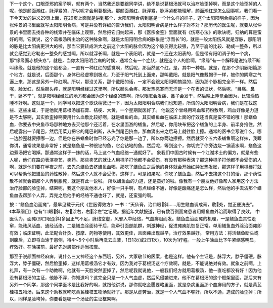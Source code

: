 下一个这个，口眼歪邪的案子啊，就有两个，当然我还是要跟同学讲，绝不是说葛根汤就可以治疗脸歪掉啊，而是这个脸歪掉的人呢，他是颜面潮红，脉浮紧的，所以呢才会用葛根汤。那颜面潮红、脉浮紧，脉浮紧都能理解，颜面潮红是怎么回事呢。我们看一下今天发的讲义29页上面，在29页上面就是讲到那个，太阳阳明合病到底是一个什么样的样子，这个太阳阳明合病的样子，因为张仲景的书里面就写太阳阳明合病，可是并没有详细的告诉我们，太阳阳明合病是什么样子对不对？那历代的医生呢，就要从张仲景的书里面去找各种的线索并在临床上观察，然后把它归纳起来，那《医宗金鉴》里面就有《伤寒心法》的歌诀呢，归纳的算是蛮好的啊，它就说，这个葛根汤所主治的这种脉象啊，就是太阳阳明合病的脉象是“浮而长”的，就是一般太阳伤风就是浮脉，那阳明的脉是比太阳病更洪大的啦，那当它要转成洪大之前这个太阳的脉会因为这个脉变得比较强，乃至于崩的比较、勒成一整条，所以就会感觉到它勒出一整条的感觉啊，所以就浮长啊，就是一个表阳明，就是一个还在太阳表的，但是带有阳明调子的一个病，那“缘缘面赤额头疼”，就是，当你太阳阳明合病的时候，通常会有一个症状，就是这个人的脸啊，“缘缘”有一个解释是说持续不断叫缘缘。就是他的这个脸都会，一直有一种红红的感觉啊，然后呢，那当然这个红，是，其中一种啦。就是，在那个少阴厥阳篇那个地方，就是说，后面那个，身体已经虚寒到极点，乃至于阳气托到上面来，那叫戴阳，就是阳气像戴帽子一样，被你的阴寒之气逼上来，那这是另外一种红啊。所以，那没关系，那个戴阳的话，一定不会跟太阳阳明搞混的，因为那个脉相完全不一样。然后呢，脸发红，然后额头疼，就是阳明经经过这里啊，所以额头会疼。那发热恶寒而无汗是一个在表的证状，然后呢，“目痛、鼻干，卧不宁”，就是阳明经经过的地方都会因为这个经络的热啊，所以眼眶会发痛、鼻子会发干，然后晚上睡觉会因为，比较燥热睡不好啊。这就是一个，同学可以把这个歌诀稍微记一下，因为太阳阳明合病我们也知道，所谓的太阳阳明合病，我们是在找这些、这些主证，于是他就用葛根汤加石膏、桔梗、大黄，一个星期就医好了。
他说这个曾经用鸡血和药粉敷啊，鸡血好像是力道是不太够啊，其实脸歪掉啊要用什么血敷比较好啊，就是蟮鱼的血，其实蟮鱼血在临床上面的疗效还当真是蛮不错的哦！那蟮鱼血，你要去中央鱼市场那种地方去买他那个还活着，在水里面游的蟮鱼。然后呢，你用块布把这个蟮鱼的上半身、前半身掐住，然后呢露出一节尾巴，然后用菜刀把它的尾巴剁断，从头到尾巴挤血，那血滴出来之后马上就往脸上擦。通常的医书会写说什么，哪一边脸歪就要擦哪一边，但是你在杀蟮鱼时你已经忘光了你是那一边了，所以你两边擦擦。然后就买个五六条蟮鱼啊这样抹，我跟你讲，通常效果是非常好；就是蟮鱼是一种很钻的鱼，它会钻地的鱼。然后呢，等到这个，你切完了你旁边烧一锅滚水啊，蟮鱼这边煮汤把它喝掉。那通常这样子一抹的话，马上这个气血经络一通就好了。
象我们中国古时候有一个江湖术士的偏方，就是有些人呢，他们在路边表演卖艺，卖药。那些卖艺的就让人用棍子打他都不会受伤，有没有那种表演？那这种棍子打他都不会受伤的人啊，就是他们要在半夜之前，去先杀蟮鱼去挤蟮鱼血喝，那吃了蟮鱼血之后他的身体就会开始红肿发热发胀，那这样子用棍棒打就可以帮助他把蟮鱼的药性散掉，然后这个人就不会受伤，这样子。可是如果呢，你吃了蟮鱼血，然后不去挨这个打的话，那个药性散不掉就会把那个人弄到胀死，就是有此一说啦。
所以蟮鱼血的力道，还是蛮好的啦。像我有一个朋友他好像帮人家用这个方法治疗脸部的脸歪掉，结果呢，我这个朋友他本人，好像一只手啊，有点经络不通，好像是酸痛还是怎么样，然后他的手去沾那个蟮鱼血去帮那个人弄，弄完之后他手的经络不通也好了，就是，还蛮强的啊。
 
按：“鳝鱼血治面瘫”，最早见载于元代《世医得效方》一书：“天仙膏，治口眼斜……用生鳝血调成膏，敷处，觉正便洗去”。《本草纲目》也有“口眼斜，左涂右，右涂左”之记载。据近年文献报道，已有数百例面瘫患者用鳝鱼血外治而取得了良效。
中医认为，面瘫(即口眼歪斜)多因正气不足，脉络空虚，风邪入中经络，气血痹阻而发。鳝鱼血治面瘫的机理，一是鳝鱼血其性走窜，能祛风活血、通经活络，二是鳝血涂面待干后，能牵引面部肌群，刺激神经，促进瘫痪肌恢复正常。单用鳝鱼血外涂治面瘫即有效；临床证明，此法配合针灸、按摩、药物等使用，其效更佳，且面瘫出现越早，治疗效果越好。
常用方法：将活鳝鱼断头或剖腹后，立即将血涂于患侧，待4～5个小时后再洗去血液，1日1次(或2日1次)，10次为1疗程。一般上午涂血比下午紧缩感明显，疗效好。在涂搽前，最好先对患部作适当按摩。
 
那至于说颜面神经麻痹，说什么三叉神经这个东西哦，另外，大冢敬节的医案，也是这样。他有个主证是，脉浮大，脖子僵硬。脉浮大，脖子僵硬，然后脸歪掉，这样用葛根汤它才有效。因为我对于葛根汤这个疗效啊，就是，不能说绝对有效。就象之前啊，上礼拜，有一次有一个助教啊，他就有一天脸突然歪掉了，然后呢我就说他，一般我们经方就用葛根汤，他一直吃都没有好！因为他没有葛根汤的主证，他脉不浮，你知道吗？这完全只是一个人气血虚，然后风侵袭进来，他不在葛根汤的这个框架里面。那后来有另外一个同学，那这个同学医术是比我好的啊，就跟他讲说，那你就吃金匮要略里面，就是杂病里面那个血痹用的方子，就是黄芪桂枝五物汤，后来这个助教就吃吃黄芪桂枝五物汤就好了。那是从虚劳治，就是一个人气血不够好，所以不通，造成的脸歪掉；所以，同样是脸垮掉，你要看是哪一个汤证的主证框架啊。
